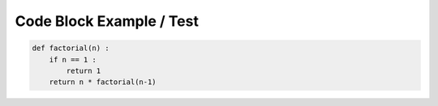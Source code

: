 

Code Block Example / Test
=========================
.. code-block:: python

    def factorial(n) :
        if n == 1 :
            return 1
        return n * factorial(n-1)
